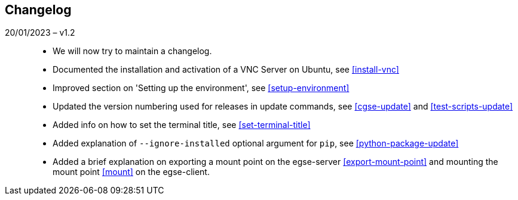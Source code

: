 == Changelog

20/01/2023 – v1.2::
* We will now try to maintain a changelog.
* Documented the installation and activation of a VNC Server on Ubuntu, see <<install-vnc>>
* Improved section on 'Setting up the environment', see <<setup-environment>>
* Updated the version numbering used for releases in update commands, see <<cgse-update>> and <<test-scripts-update>>
* Added info on how to set the terminal title, see <<set-terminal-title>>
* Added explanation of `--ignore-installed` optional argument for `pip`, see <<python-package-update>>
* Added a brief explanation on exporting a mount point on the egse-server <<export-mount-point>> and mounting the mount point <<mount>> on the egse-client.
